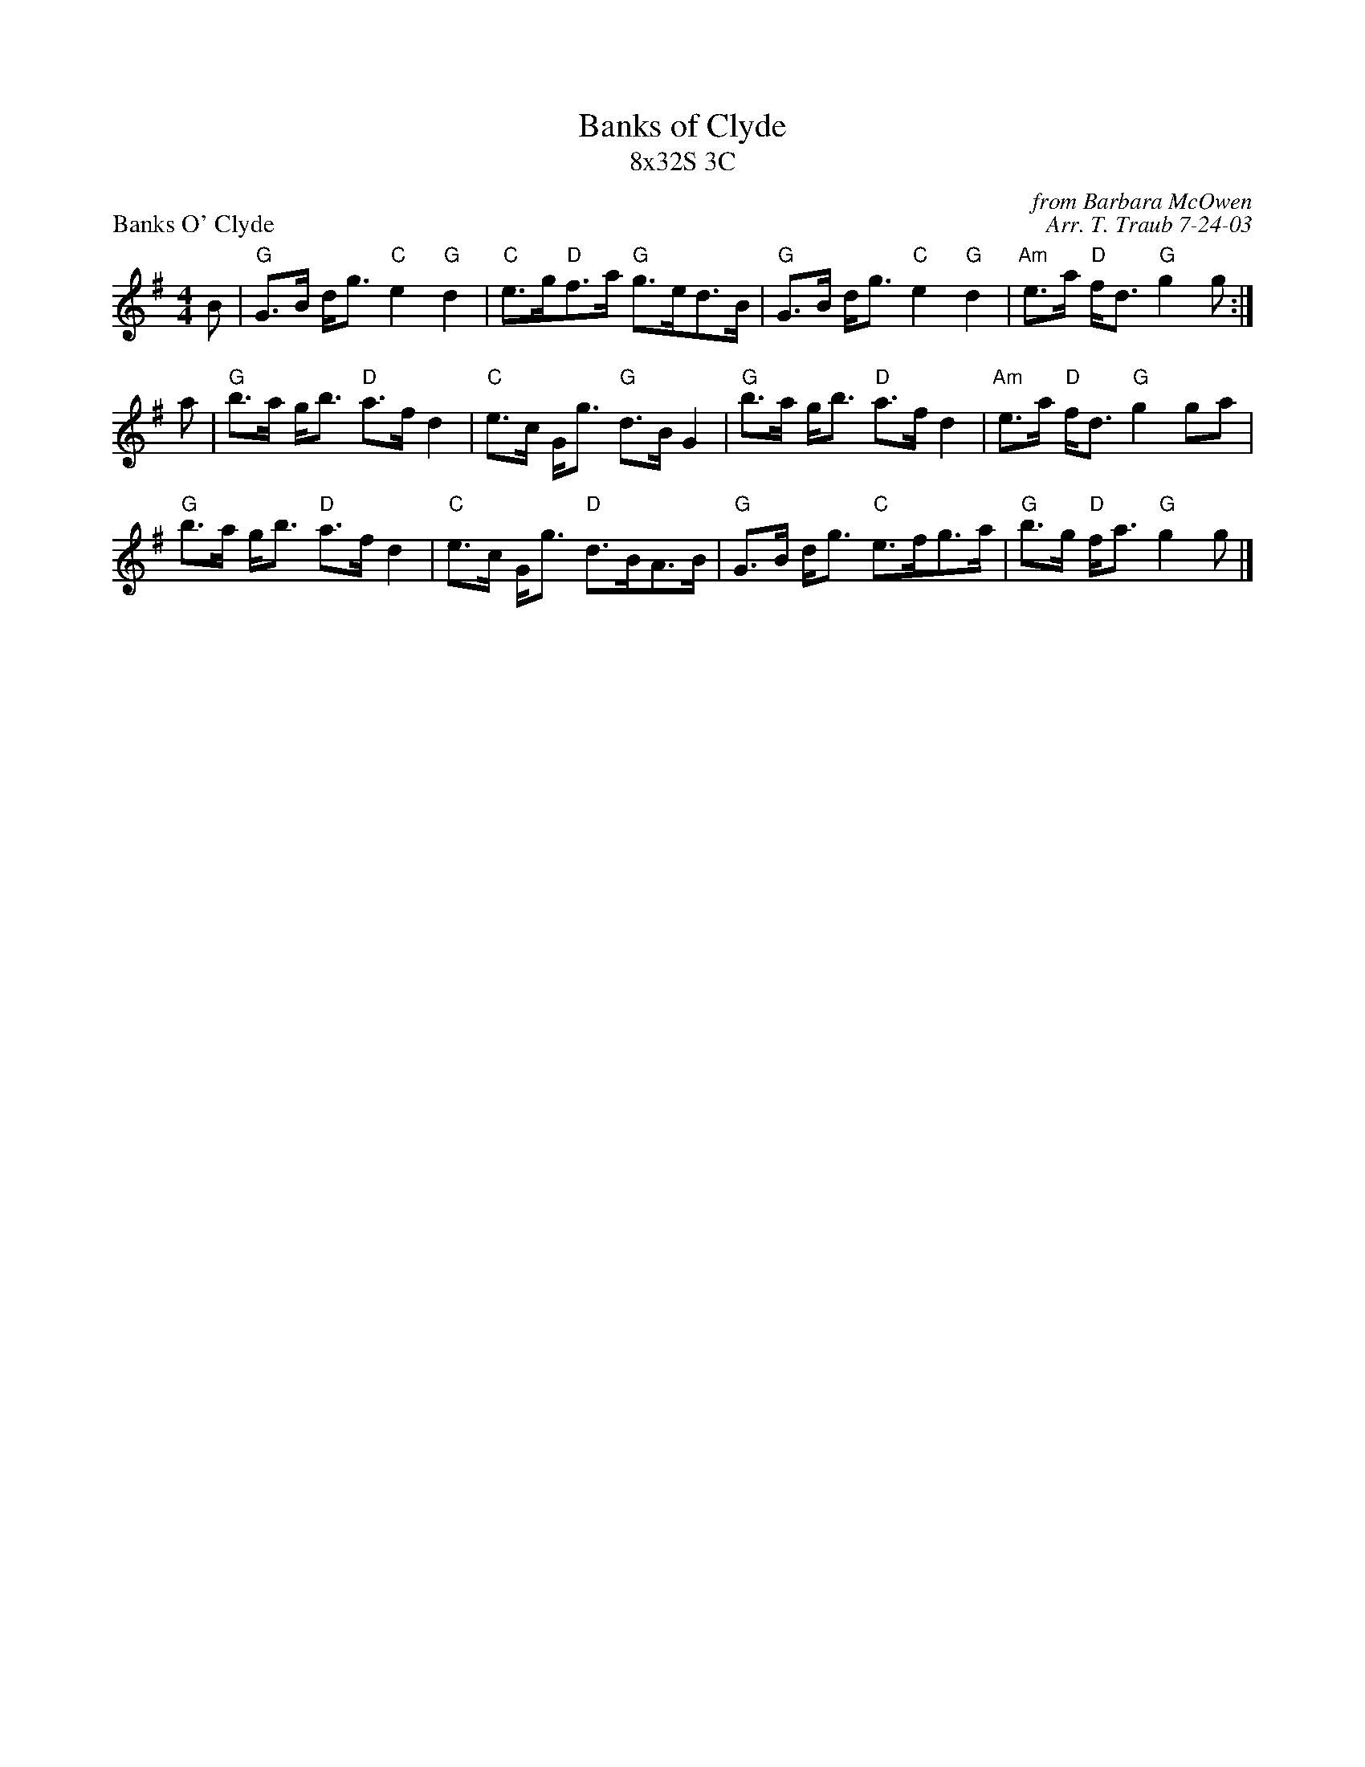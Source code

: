 X:1
T: Banks of Clyde
T: 8x32S 3C
P: Banks O' Clyde
C: from Barbara McOwen
C: Arr. T. Traub 7-24-03
K: G
M: 4/4
L: 1/8
B|"G"G>B d<g "C"e2 "G"d2|"C"e>g"D"f>a "G"g>ed>B|"G"G>B d<g "C"e2 "G"d2 |"Am"e>a "D"f<d "G"g2 g :|
a|"G"b>a g<b "D"a>f d2|"C"e>c G<g "G"d>B G2|"G"b>a g<b "D"a>f d2|"Am"e>a "D"f<d "G"g2 ga|
"G"b>a g<b "D"a>f d2|"C"e>c G<g "D"d>BA>B|"G"G>B d<g "C"e>fg>a|"G"b>g "D"f<a "G"g2 g |]

